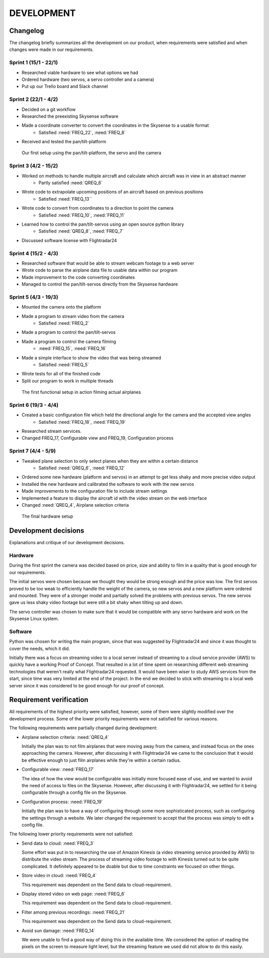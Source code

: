==============
 DEVELOPMENT
==============

#############
Changelog
#############

The changelog briefly summarizes all the development on our product,
when requirements were satisfied and when changes were made in our requirements.

Sprint 1 (15/1 - 22/1)
--------
- Researched viable hardware to see what options we had
- Ordered hardware (two servos, a servo controller and a camera)
- Put up our Trello board and Slack channel

Sprint 2 (22/1 - 4/2)
--------
- Decided on a git workflow
- Researched the preexisting Skysense software
- Made a coordinate converter to convert the coordinates in the Skysense to a usable format
	-  Satisfied :need:`FREQ_22`, :need:`FREQ_8`
- Received and tested the pan/tilt-platform

.. figure:: ../resources/camera2.jpg

   Our first setup using the pan/tilt-platform, the servo and the camera

Sprint 3 (4/2 - 15/2)
--------
- Worked on methods to handle multiple aircraft and calculate which aircraft was in view in an abstract manner
	- Partly satisfied :need:`QREQ_6`
- Wrote code to extrapolate upcoming positions of an aircraft based on previous positions
	- Satisfied :need:`FREQ_13``
- Wrote code to convert from coordinates to a direction to point the camera
	- Satisfied :need:`FREQ_10`, :need:`FREQ_11`
- Learned how to control the pan/tilt-servos using an open source python library
	- Satisfied :need:`QREQ_8`, :need:`FREQ_7`
- Discussed software license with Flightradar24

Sprint 4 (15/2 - 4/3)
--------
- Researched software that would be able to stream webcam footage to a web server
- Wrote code to parse the airplane data file to usable data within our program
- Made improvement to the code converting coordinates
- Managed to control the pan/tilt-servos directly from the Skysense hardware

Sprint 5 (4/3 - 19/3)
--------
- Mounted the camera onto the platform
- Made a program to stream video from the camera
	- Satisfied :need:`FREQ_2`
- Made a program to control the pan/tilt-servos
- Made a program to control the camera filming
	- :need:`FREQ_15`, :need:`FREQ_16`
- Made a simple interface to show the video that was being streamed
	- Satisfied :need:`FREQ_5`
- Wrote tests for all of the finished code
- Split our program to work in multiple threads

.. figure:: ../resources/setup1.jpg

   The first functional setup in action filming actual airplanes


Sprint 6 (19/3 - 4/4)
--------
- Created a basic configuration file which held the directional angle for the camera and the accepted view angles
	- Satisfied :need:`FREQ_18`, :need:`FREQ_19`
- Researched stream services.
- Changed FREQ_17, Configurable view and FREQ_19, Configuration process

Sprint 7 (4/4 - 5/9)
--------
- Tweaked plane selection to only select planes when they are within a certain distance
	- Satisfied :need:`QREQ_6`, :need:`FREQ_12`
- Ordered some new hardware (platform and servos) in an attempt to get less shaky and more precise video output
- Installed the new hardware and calibrated the software to work with the new servos
- Made improvements to the configuration file to include stream settings
- Implemented a feature to display the aircraft id with the video stream on the web interface
- Changed :need:`QREQ_4`, Airplane selection criteria

.. figure:: ../resources/setup2.jpg

   The final hardware setup

#############
Development decisions
#############

Explanations and critique of our development decisions.

Hardware
--------
During the first sprint the camera was decided based on price,
size and ability to film in a quality that is good enough for our requirements.

The initial servos were chosen because we thought they would be strong enough and the price was low.
The first servos proved to be too weak to efficiently handle the weight of the camera,
so new servos and a new platform were ordered and mounted. They were of a stronger model and partially
solved the problems with previous servos. The new servos gave us less shaky video footage but
were still a bit shaky when tilting up and down.

The servo controller was chosen to make sure that it would be compatible
with any servo hardware and work on the Skysense Linux system.

Software
--------
Python was chosen for writing the main program, since that was suggested by
Flightradar24 and since it was thought to cover the needs, which it did.

Initially there was a focus on streaming video to a local server instead of streaming
to a cloud service provider (AWS) to quickly have a working Proof of Concept.
That resulted in a lot of time spent on researching different web streaming technologies
that weren't really what Flightradar24 requested. It would have been wiser to study
AWS services from the start, since time was very limited at the end of the project.
In the end we decided to stick with streaming to a local web server since it was
considered to be good enough for our proof of concept.


#############
Requirement verification
#############

All requirements of the highest priority were satisfied, however, some of them were
slightly modified over the development process. Some of the lower priority
requirements were not satisfied for various reasons.

The following requirements were partially changed during development:

- Airplane selection criteria: :need:`QREQ_4`

  Initially the plan was to not film airplanes that were moving away from the camera,
  and instead focus on the ones approaching the camera. However, after discussing it with
  Flightradar24 we came to the conclusion that it would be effective enough to just film
  airplanes while they're within a certain radius.

- Configurable view: :need:`FREQ_17`

  The idea of how the view would be configurable was initially more focused ease of use,
  and we wanted to avoid the need of access to files on the Skysense.
  However, after discussing it with Flightradar24, we settled for it being configurable
  through a config file on the Skysense.

- Configuration process: :need:`FREQ_19`

  Initially the plan was to have a way of configuring through some more sophisticated process,
  such as configuring the settings through a website. We later changed the requirement to accept
  that the process was simply to edit a config file.


The following lower priority requirements were not satisfied:

- Send data to cloud: :need:`FREQ_3`

  Some effort was put in to researching the use of Amazon Kinesis (a video streaming service provided by AWS)
  to distribute the video stream. The process of streaming video footage to with Kinesis turned out to be
  quite complicated. It definitely appeared to be doable but due to time constraints we focused on other things.

- Store video in cloud: :need:`FREQ_4`

  This requirement was dependent on the Send data to cloud-requirement.

- Display stored video on web page: :need:`FREQ_6`

  This requirement was dependent on the Send data to cloud-requirement.

- Filter among previous recordings: :need:`FREQ_21`

  This requirement was dependent on the Send data to cloud-requirement.

- Avoid sun damage: :need:`FREQ_14`

  We were unable to find a good way of doing this in the available time. We considered the option of
  reading the pixels on the screen to measure light level, but the streaming feature we used did not allow to do this easily.
